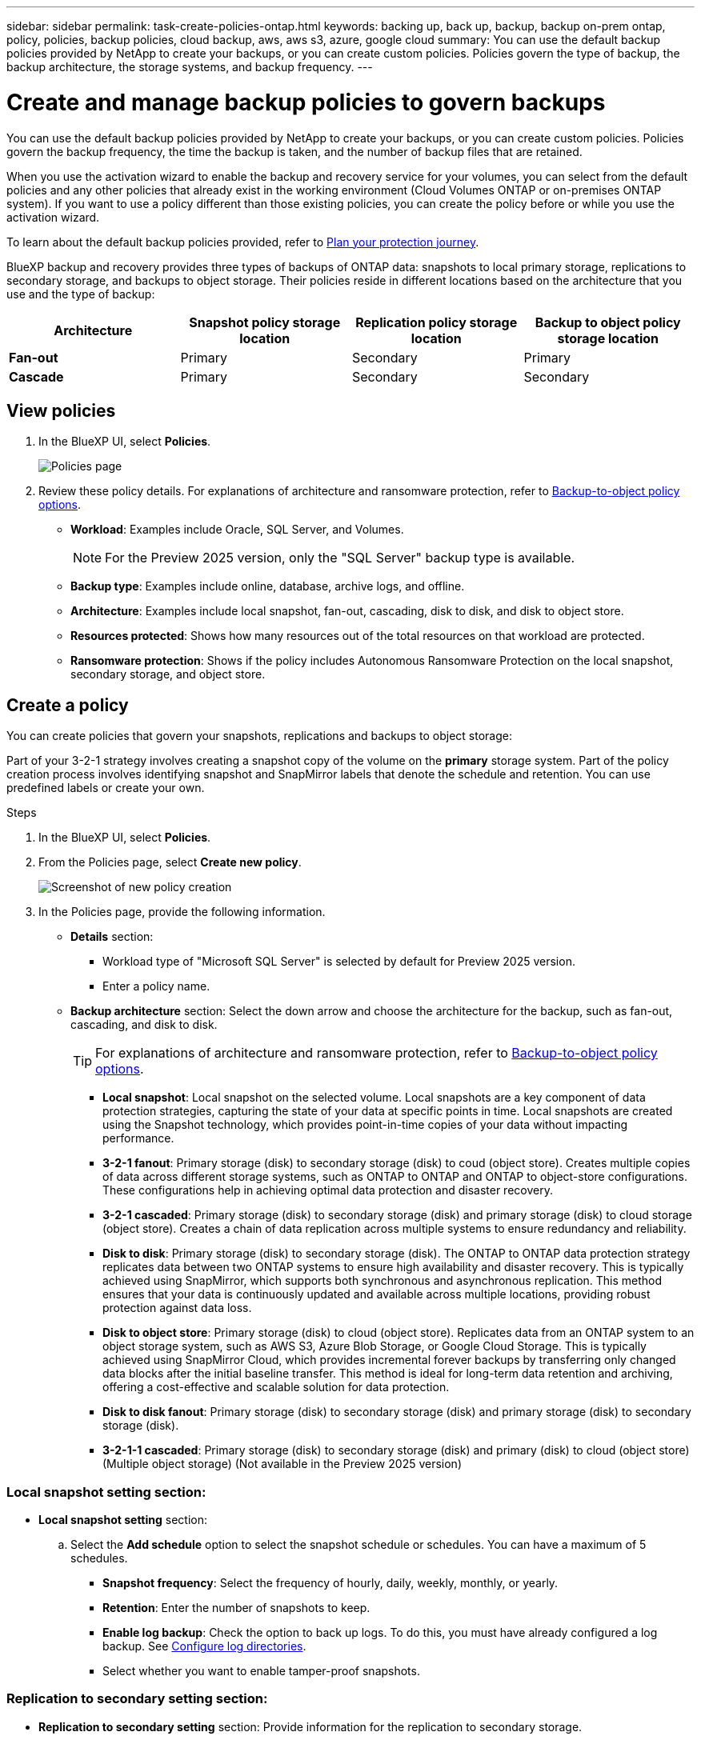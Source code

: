 ---
sidebar: sidebar
permalink: task-create-policies-ontap.html
keywords: backing up, back up, backup, backup on-prem ontap, policy, policies, backup policies, cloud backup, aws, aws s3, azure, google cloud
summary: You can use the default backup policies provided by NetApp to create your backups, or you can create custom policies. Policies govern the type of backup, the backup architecture, the storage systems, and backup frequency. 
---

= Create and manage backup policies to govern backups
:hardbreaks:
:nofooter:
:icons: font
:linkattrs:
:imagesdir: ./media/

[.lead]
You can use the default backup policies provided by NetApp to create your backups, or you can create custom policies. Policies govern the backup frequency, the time the backup is taken, and the number of backup files that are retained. 

//This used to be the topic for Manage backup policies for ONTAP volumes. Recasting this for MS SQL Server apps. 

When you use the activation wizard to enable the backup and recovery service for your volumes, you can select from the default policies and any other policies that already exist in the working environment (Cloud Volumes ONTAP or on-premises ONTAP system). If you want to use a policy different than those existing policies, you can create the policy before or while you use the activation wizard.

To learn about the default backup policies provided, refer to link:concept-protection-journey.html[Plan your protection journey].

BlueXP backup and recovery provides three types of backups of ONTAP data: snapshots to local primary storage, replications to secondary storage, and backups to object storage. Their policies reside in different locations based on the architecture that you use and the type of backup: 


[cols=4*,options="header",cols="25,25,25,25",width="100%"]
|===
| Architecture
| Snapshot policy storage location
| Replication policy storage location
| Backup to object policy storage location

| *Fan-out* | 
Primary |
Secondary |
Primary 
| *Cascade* | 
Primary |
Secondary |
Secondary |

|===

//Create backup policies using the following tools depending on your environment, your preferences, and the protection type: 

//* BlueXP UI
//* System Manager UI
//* ONTAP CLI

//TIP: When using System Manager, select *Asynchronous* as the policy type for replication policies, and select *Asynchronous* and *Back up to cloud* for backup-to-object policies.

== View policies 

. In the BlueXP UI, select *Policies*.
+
image:screen-br-policies.png["Policies page"]

. Review these policy details. For explanations of architecture and ransomware protection, refer to link:concept-cloud-backup-policies.html[Backup-to-object policy options]. 

* *Workload*: Examples include Oracle, SQL Server, and Volumes. 
+
NOTE: For the Preview 2025 version, only the "SQL Server" backup type is available.
* *Backup type*: Examples include online, database, archive logs, and offline. 
* *Architecture*: Examples include local snapshot, fan-out, cascading, disk to disk, and disk to object store. 
* *Resources protected*: Shows how many resources out of the total resources on that workload are protected.
* *Ransomware protection*: Shows if the policy includes Autonomous Ransomware Protection on the local snapshot, secondary storage, and object store. 


== Create a policy

You can create policies that govern your snapshots, replications and backups to object storage: 

//* <<Create a snapshot policy before initiating a snapshot>>
//* <<Create a replication policy before initiating replication>>
//* <<Create a backup-to-object-storage policy before initiating a backup>>

//=== Create a snapshot policy before initiating a snapshot

Part of your 3-2-1 strategy involves creating a snapshot copy of the volume on the *primary* storage system. Part of the policy creation process involves identifying snapshot and SnapMirror labels that denote the schedule and retention. You can use predefined labels or create your own. 

.Steps
. In the BlueXP UI, select *Policies*.
. From the Policies page, select *Create new policy*.
+
image:screen-br-policies-new.png[Screenshot of new policy creation]

. In the Policies page, provide the following information.   

* *Details* section: 
** Workload type of "Microsoft SQL Server" is selected by default for Preview 2025 version. 
** Enter a policy name.

* *Backup architecture* section: Select the down arrow and choose the architecture for the backup, such as fan-out, cascading, and disk to disk. 
+
TIP: For explanations of architecture and ransomware protection, refer to link:concept-cloud-backup-policies.html[Backup-to-object policy options]. 

** *Local snapshot*: Local snapshot on the selected volume. Local snapshots are a key component of data protection strategies, capturing the state of your data at specific points in time. Local snapshots are created using the Snapshot technology, which provides point-in-time copies of your data without impacting performance.
** *3-2-1 fanout*: Primary storage (disk) to secondary storage (disk) to coud (object store). Creates multiple copies of data across different storage systems, such as ONTAP to ONTAP and ONTAP to object-store configurations. These configurations help in achieving optimal data protection and disaster recovery.
** *3-2-1 cascaded*: Primary storage (disk) to secondary storage (disk) and primary storage (disk) to cloud storage (object store). Creates a chain of data replication across multiple systems to ensure redundancy and reliability. 
** *Disk to disk*: Primary storage (disk) to secondary storage (disk). The ONTAP to ONTAP data protection strategy replicates data between two ONTAP systems to ensure high availability and disaster recovery. This is typically achieved using SnapMirror, which supports both synchronous and asynchronous replication. This method ensures that your data is continuously updated and available across multiple locations, providing robust protection against data loss. 
** *Disk to object store*: Primary storage (disk) to cloud (object store). Replicates data from an ONTAP system to an object storage system, such as AWS S3, Azure Blob Storage, or Google Cloud Storage. This is typically achieved using SnapMirror Cloud, which provides incremental forever backups by transferring only changed data blocks after the initial baseline transfer. This method is ideal for long-term data retention and archiving, offering a cost-effective and scalable solution for data protection.
** *Disk to disk fanout*: Primary storage (disk) to secondary storage (disk)  and primary storage (disk) to secondary storage (disk).

** *3-2-1-1 cascaded*: Primary storage (disk) to secondary storage (disk) and primary (disk) to cloud (object store)  (Multiple object storage) (Not available in the Preview 2025 version)

=== *Local snapshot setting* section:
* *Local snapshot setting* section: 
.. Select the *Add schedule* option to select the snapshot schedule or schedules. You can have a maximum of 5 schedules.  
** *Snapshot frequency*: Select the frequency of hourly, daily, weekly, monthly, or yearly. 
** *Retention*: Enter the number of snapshots to keep.
** *Enable log backup*: Check the option to back up logs. To do this, you must have already configured a log backup. See link:br-start-configure.html[Configure log directories].
** Select whether you want to enable tamper-proof snapshots. 

=== Replication to secondary setting section: 
* *Replication to secondary setting* section: Provide information for the replication to secondary storage. 
** Select the frequency of hourly, daily, weekly, monthly, or yearly. 
** Enter when and how often the replication will occur.
** *Enable snapshot locking*: Select whether you want to enable tamper-proof snapshots. 
** *Snapshot locking period*: Enter the number of days, months, or years that you want to lock the snapshot.
** *Transfer to secondary*: Select the type of transfer to secondary storage:
*** *Schedule*: Data is transferred to the secondary storage system at a later time as defined by the schedule. (This option is not available for the Preview 2025 version.)
*** *Inline*: Data is transferred to the secondary storage system immediately.

=== Backup to object store setting section:
* *Backup to object store setting* section: Provide information for the backup to object storage.
+
NOTE: The fields that appear differ depending on the provider and architecture selected. 

** *Provider*: Select a provider. 
** *Backup target*: Select the object storage target. 
** *Schedule settings*: Select the schedule that was set for the local snapshots. You can remove a schedule, but you cannot add one because the schedules are set according to the local snapshot schedules.  
** Select whether to enable integrity scans.
** Indicate how data will be encrypted.  
** *Run at*: Choose the ONTAP transfer schedule to back up data to object storage. This option is not available for the Preview version. 
** *Tier your backups from object store to archival storage*: If you choose to tier backups to archive storage (for example, AWS Glacier), select the tier option and the number of days to archive. To move older backup files to a less expensive storage class or access tier after a certain number of days, select the *Archive* option and indicate the number of days that should elapse before the data is archived. Enter *0* as the "Archive After Days" to send your backup file directly to archival storage.

=== Snapshot verification section:
* *Snapshot verification settings*: Provide information on how you want the snapshot to be verified: 

** Storage location: Select the location where the verification snapshot will be stored.
** Verification resource: Select whether the resource that you want to verify is on the local snapshot and on ONTAP secondary storage. 
** Verification schedule: Select the frequency of hourly, daily, weekly, monthly, or yearly.

=== Pre and post-backup scripts section:
* *Pre and post-backup scripts*: Provide information on the scripts that you want to run before and after the backup.

=== Advanced settings section:
* *Advanced settings* section:
** *Copy only backup*: Choose whether you want a full backup (includes transactional logs), log or transaction-only backup, or a copy-only backup (a type of MS SQL Server backup). 
** *Export existing snapshot copies*: Indicate whether you want to export historical snapshot copies to object storage as backup files and include them in your initial baseline backup files for future volumes. This helps you initialize your backups in the cloud by moving older snapshots into the baseline backup copy. 
** *Maximum transfer rate*: Select the network bandwidth between 1 and 1,000 Mbps allocated to upload backups to object storage. By default, ONTAP can use an unlimited amount of bandwidth to transfer the backup data from volumes in the working environment to object storage. If you notice backup traffic is affecting normal user workloads, consider decreasing the amount of network bandwidth that is used during the transfer. 
** *Yearly snapshot deletion*: Select whether you want yearly snapshots removed from the source system. Yearly backups are very large. By default, yearly snapshots are deleted automatically from the source system after being transferred to object storage. 
** *Integrity scan*: To protect your backups from being modified or deleted, select the *Integrity scan* option. The default setting for the scan frequency is for 7 days. The scan occurs only on the latest snapshot. You can enable or disable integrity scans on the latest snapshot. 
+
TIP: Enabling scans will incur extra charges, depending on the cloud provider. 
+
If your cluster is using ONTAP 9.11.1 or greater, you can choose to protect your backups from deletion by configuring _DataLock_ and _Ransomware protection_. 
+
link:concept-cloud-backup-policies.html#datalock-and-ransomware-protection-options[Learn more about the available DataLock settings^].
** *Availability group settings*: Select preferred backup replicas or specify a particular replica.
** *Backup retries*: Enter the maximum number of backup retries and the retry interval. 


*Snapshot policy example using cascading architecture*

This example creates a snapshot policy with two clusters: 

. Cluster 1: 
.. Select Cluster 1 on the Policy page.
..  Ignore the Secondary and Backup to Object store sections. 
.. Create the snapshot policy. 
. Cluster 2: 
.. Select Cluster 2 on the Policy page.
.. Ignore the snapshot policy section. 
.. Configure the secondary and object store policies. 

//=== Create a replication policy before initiating replication

//Your 3-2-1 strategy might include replicating a volume on a different storage system. The replication policy resides on the *secondary* storage system. 

//.Steps
//. In the BlueXP UI, select *Policies*.
//. From the Policies page, select *Create new policy*.
//. In the Policy Details section, specify the policy name. 
//. Specify the SnapMirror labels (maximum of 5) denoting the retention for each label.
//. Specify the transfer schedule. 
//. Select *Create*.

//=== Create a backup-to-object-storage policy before initiating a backup

//Your 3-2-1 strategy might include backing up a volume to object storage. 

//This storage policy resides in different storage system locations depending on the backup architecture: 

//* Fan-out: Primary storage system
//* Cascading: Secondary storage system

//.Steps
//. In the BlueXP UI, select *Policies*.
//. From the Policies page, select *Create new policy*.
//. In the Policy Details section, specify the policy name. 
//. Specify the SnapMirror labels (maximum of 5) denoting the retention for each label.
//. Specify the settings, including the transfer schedule and when to archive backups. 

//. (Optional) To move older backup files to a less expensive storage class or access tier after a certain number of days, select the *Archive* option and indicate the number of days that should elapse before the data is archived. Enter *0* as the "Archive After Days" to send your backup file directly to archival storage.
//+ 
//link:concept-cloud-backup-policies.html#archival-storage-options[Learn more about archival storage settings].

//. (Optional) To protect your backups from being modified or deleted, select the *DataLock & Ransomware protection* option.
//+
//If your cluster is using ONTAP 9.11.1 or greater, you can choose to protect your backups from deletion by configuring _DataLock_ and _Ransomware protection_. 

//+
//link:concept-cloud-backup-policies.html#datalock-and-ransomware-protection-options[Learn more about the available DataLock settings^].

//. Select *Create*.

== Edit a policy 

You can edit a custom snapshot, replication, or backup policy. 

Changing the backup policy affects all volumes that are using that policy. 

.Steps

. In the Policies page, select the policy, select the *Actions* image:icon-action.png["Actions icon"] icon, and select *Edit policy*.
+
NOTE: The process is the same for replication and backup policies. 

. In the Edit Policy page, make the changes. 
. Select *Save*. 

== Delete a policy 

You can delete policies that are not associated with any volumes. 

If a policy is associated with a volume and you want to delete the policy, you must remove the policy from the volume first. 

.Steps

. In the Policies page, select the policy, select the *Actions* image:icon-action.png["Actions icon"] icon, and select *Delete policy*.
. Select *Delete*. 

== Find more information

For instructions on creating policies using System Manager or ONTAP CLI, see the following: 

https://docs.netapp.com/us-en/ontap/task_dp_configure_snapshot.html[Create a snapshot policy using System Manager^]
https://docs.netapp.com/us-en/ontap/data-protection/create-snapshot-policy-task.html[Create a snapshot policy using the ONTAP CLI^]
https://docs.netapp.com/us-en/ontap/task_dp_create_custom_data_protection_policies.html[Create a replication policy using System Manager^]
https://docs.netapp.com/us-en/ontap/data-protection/create-custom-replication-policy-concept.html[Create a replication policy using the ONTAP CLI^]
https://docs.netapp.com/us-en/ontap/task_dp_back_up_to_cloud.html#create-a-custom-cloud-backup-policy[Create a backup to object storage policy using System Manager^]
https://docs.netapp.com/us-en/ontap-cli-9131/snapmirror-policy-create.html#description[Create a backup to object storage policy using the ONTAP CLI^]
